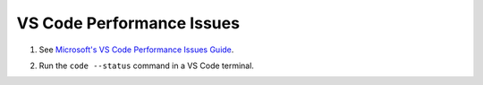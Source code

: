 VS Code Performance Issues
==================================

#. See `Microsoft's VS Code Performance Issues Guide <https://github.com/Microsoft/vscode/wiki/Performance-Issues>`_.

#. Run the ``code --status`` command in a VS Code terminal.

   ..  image:: ../images/vscode/01_code_status.png
       :alt: Using the code --status command with vscode.
       :width: 700
